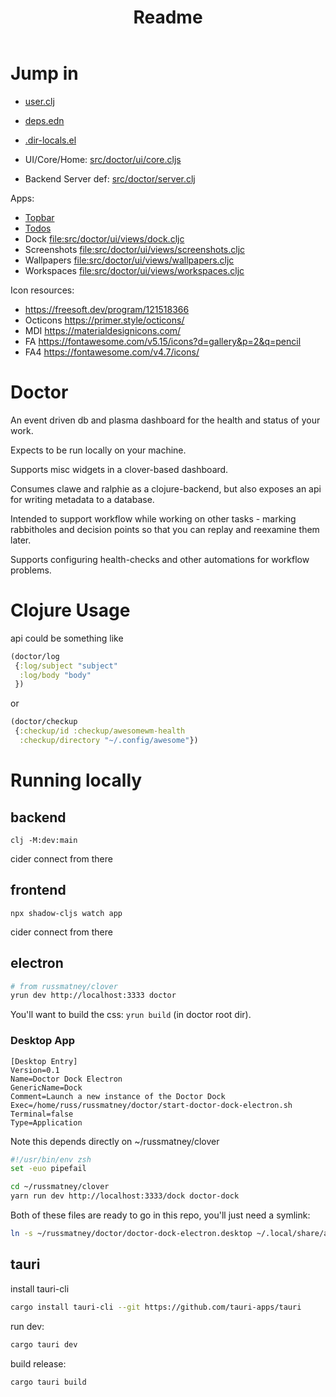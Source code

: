#+TITLE: Readme
#+STARTUP: overview

* Jump in
- [[file:src/user.clj][user.clj]]
- [[file:deps.edn][deps.edn]]
- [[file:.dir-locals.el][.dir-locals.el]]

- UI/Core/Home:  [[file:src/doctor/ui/core.cljs][src/doctor/ui/core.cljs]]
- Backend Server def: [[file:src/doctor/server.clj][src/doctor/server.clj]]

Apps:

- [[file:src/doctor/ui/views/topbar.cljc][Topbar]]
- [[file:src/doctor/ui/views/todos.cljc][Todos]]
- Dock file:src/doctor/ui/views/dock.cljc
- Screenshots file:src/doctor/ui/views/screenshots.cljc
- Wallpapers file:src/doctor/ui/views/wallpapers.cljc
- Workspaces file:src/doctor/ui/views/workspaces.cljc

Icon resources:

- https://freesoft.dev/program/121518366
- Octicons https://primer.style/octicons/
- MDI https://materialdesignicons.com/
- FA https://fontawesome.com/v5.15/icons?d=gallery&p=2&q=pencil
- FA4 https://fontawesome.com/v4.7/icons/
* Doctor

An event driven db and plasma dashboard for the health and status of your work.

Expects to be run locally on your machine.

Supports misc widgets in a clover-based dashboard.

Consumes clawe and ralphie as a clojure-backend, but also exposes an api for
writing metadata to a database.

Intended to support workflow while working on other tasks - marking rabbitholes
and decision points so that you can replay and reexamine them later.

Supports configuring health-checks and other automations for workflow problems.

* Clojure Usage
api could be something like

#+begin_src clojure
(doctor/log
 {:log/subject "subject"
  :log/body "body"
 })
#+end_src

or

#+begin_src clojure
(doctor/checkup
 {:checkup/id :checkup/awesomewm-health
  :checkup/directory "~/.config/awesome"})
#+end_src

* Running locally
** backend
#+begin_src
clj -M:dev:main
#+end_src

cider connect from there
** frontend
#+begin_src
npx shadow-cljs watch app
#+end_src

cider connect from there
** electron
#+begin_src sh
# from russmatney/clover
yrun dev http://localhost:3333 doctor
#+end_src

You'll want to build the css: ~yrun build~ (in doctor root dir).
*** Desktop App
#+begin_src doctor-dock-electron.desktop
[Desktop Entry]
Version=0.1
Name=Doctor Dock Electron
GenericName=Dock
Comment=Launch a new instance of the Doctor Dock
Exec=/home/russ/russmatney/doctor/start-doctor-dock-electron.sh
Terminal=false
Type=Application
#+end_src

Note this depends directly on ~/russmatney/clover

#+begin_src sh
#!/usr/bin/env zsh
set -euo pipefail

cd ~/russmatney/clover
yarn run dev http://localhost:3333/dock doctor-dock
#+end_src

Both of these files are ready to go in this repo, you'll just need a symlink:

#+begin_src sh
ln -s ~/russmatney/doctor/doctor-dock-electron.desktop ~/.local/share/applications/.
#+end_src
** tauri

install tauri-cli

#+begin_src sh
cargo install tauri-cli --git https://github.com/tauri-apps/tauri
#+end_src

run dev:

#+begin_src sh
cargo tauri dev
#+end_src

build release:

#+begin_src sh
cargo tauri build
#+end_src
